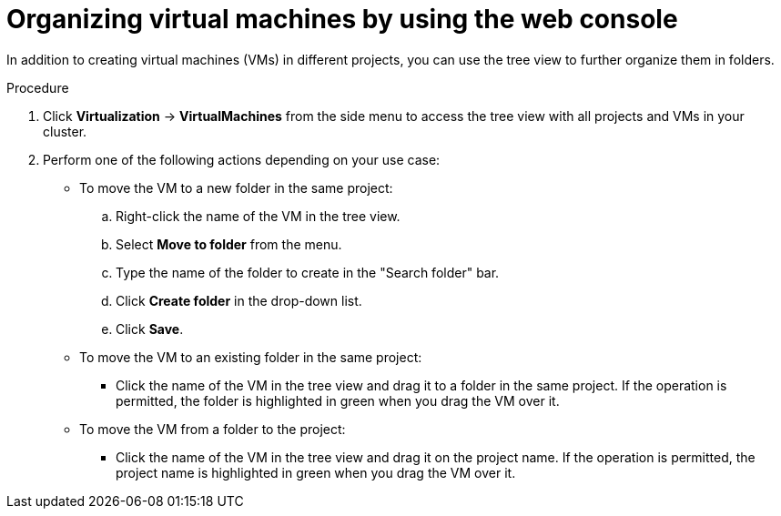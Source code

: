 // Module included in the following assemblies:
//
// * virt/managing_vms/virt-list-vms.adoc

:_mod-docs-content-type: PROCEDURE

[id="virt-listing-vms-web_{context}"]
= Organizing virtual machines by using the web console

In addition to creating virtual machines (VMs) in different projects, you can use the tree view to further organize them in folders.

.Procedure

. Click *Virtualization* -> *VirtualMachines* from the side menu to access the tree view with all projects and VMs in your cluster.

. Perform one of the following actions depending on your use case:

* To move the VM to a new folder in the same project:

.. Right-click the name of the VM in the tree view.
.. Select *Move to folder* from the menu.
.. Type the name of the folder to create in the "Search folder" bar.
.. Click *Create folder* in the drop-down list.
.. Click *Save*.

* To move the VM to an existing folder in the same project:

** Click the name of the VM in the tree view and drag it to a folder in the same project. If the operation is permitted, the folder is highlighted in green when you drag the VM over it.

* To move the VM from a folder to the project:

** Click the name of the VM in the tree view and drag it on the project name. If the operation is permitted, the project name is highlighted in green when you drag the VM over it.
